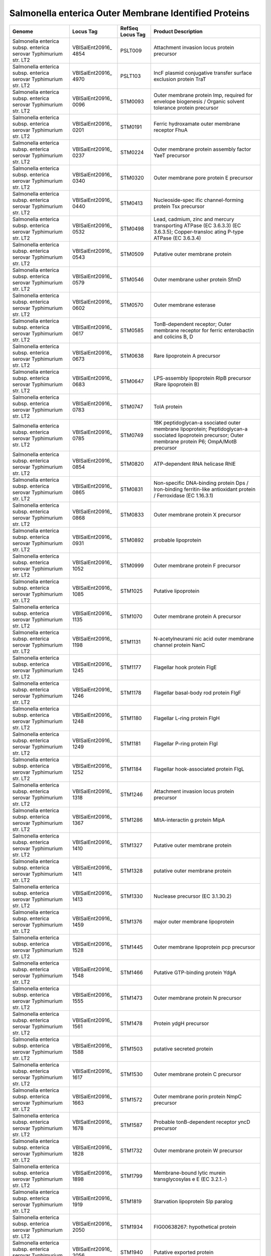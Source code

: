 Salmonella enterica Outer Membrane Identified Proteins
======================================================

+-----------------+-----------------+-----------------+-----------------+
| Genome          | Locus Tag       | RefSeq Locus    | Product         |
|                 |                 | Tag             | Description     |
+=================+=================+=================+=================+
| Salmonella      | VBISalEnt20916_ | PSLT009         | Attachment      |
| enterica subsp. | 4854            |                 | invasion locus  |
| enterica        |                 |                 | protein         |
| serovar         |                 |                 | precursor       |
| Typhimurium     |                 |                 |                 |
| str. LT2        |                 |                 |                 |
+-----------------+-----------------+-----------------+-----------------+
| Salmonella      | VBISalEnt20916_ | PSLT103         | IncF plasmid    |
| enterica subsp. | 4970            |                 | conjugative     |
| enterica        |                 |                 | transfer        |
| serovar         |                 |                 | surface         |
| Typhimurium     |                 |                 | exclusion       |
| str. LT2        |                 |                 | protein TraT    |
+-----------------+-----------------+-----------------+-----------------+
| Salmonella      | VBISalEnt20916_ | STM0093         | Outer membrane  |
| enterica subsp. | 0096            |                 | protein Imp,    |
| enterica        |                 |                 | required for    |
| serovar         |                 |                 | envelope        |
| Typhimurium     |                 |                 | biogenesis /    |
| str. LT2        |                 |                 | Organic solvent |
|                 |                 |                 | tolerance       |
|                 |                 |                 | protein         |
|                 |                 |                 | precursor       |
+-----------------+-----------------+-----------------+-----------------+
| Salmonella      | VBISalEnt20916_ | STM0191         | Ferric          |
| enterica subsp. | 0201            |                 | hydroxamate     |
| enterica        |                 |                 | outer membrane  |
| serovar         |                 |                 | receptor FhuA   |
| Typhimurium     |                 |                 |                 |
| str. LT2        |                 |                 |                 |
+-----------------+-----------------+-----------------+-----------------+
| Salmonella      | VBISalEnt20916_ | STM0224         | Outer membrane  |
| enterica subsp. | 0237            |                 | protein         |
| enterica        |                 |                 | assembly factor |
| serovar         |                 |                 | YaeT precursor  |
| Typhimurium     |                 |                 |                 |
| str. LT2        |                 |                 |                 |
+-----------------+-----------------+-----------------+-----------------+
| Salmonella      | VBISalEnt20916_ | STM0320         | Outer membrane  |
| enterica subsp. | 0340            |                 | pore protein E  |
| enterica        |                 |                 | precursor       |
| serovar         |                 |                 |                 |
| Typhimurium     |                 |                 |                 |
| str. LT2        |                 |                 |                 |
+-----------------+-----------------+-----------------+-----------------+
| Salmonella      | VBISalEnt20916_ | STM0413         | Nucleoside-spec |
| enterica subsp. | 0440            |                 | ific            |
| enterica        |                 |                 | channel-forming |
| serovar         |                 |                 | protein Tsx     |
| Typhimurium     |                 |                 | precursor       |
| str. LT2        |                 |                 |                 |
+-----------------+-----------------+-----------------+-----------------+
| Salmonella      | VBISalEnt20916_ | STM0498         | Lead, cadmium,  |
| enterica subsp. | 0532            |                 | zinc and        |
| enterica        |                 |                 | mercury         |
| serovar         |                 |                 | transporting    |
| Typhimurium     |                 |                 | ATPase (EC      |
| str. LT2        |                 |                 | 3.6.3.3) (EC    |
|                 |                 |                 | 3.6.3.5);       |
|                 |                 |                 | Copper-transloc |
|                 |                 |                 | ating           |
|                 |                 |                 | P-type ATPase   |
|                 |                 |                 | (EC 3.6.3.4)    |
+-----------------+-----------------+-----------------+-----------------+
| Salmonella      | VBISalEnt20916_ | STM0509         | Putative outer  |
| enterica subsp. | 0543            |                 | membrane        |
| enterica        |                 |                 | protein         |
| serovar         |                 |                 |                 |
| Typhimurium     |                 |                 |                 |
| str. LT2        |                 |                 |                 |
+-----------------+-----------------+-----------------+-----------------+
| Salmonella      | VBISalEnt20916_ | STM0546         | Outer membrane  |
| enterica subsp. | 0579            |                 | usher protein   |
| enterica        |                 |                 | SfmD            |
| serovar         |                 |                 |                 |
| Typhimurium     |                 |                 |                 |
| str. LT2        |                 |                 |                 |
+-----------------+-----------------+-----------------+-----------------+
| Salmonella      | VBISalEnt20916_ | STM0570         | Outer membrane  |
| enterica subsp. | 0602            |                 | esterase        |
| enterica        |                 |                 |                 |
| serovar         |                 |                 |                 |
| Typhimurium     |                 |                 |                 |
| str. LT2        |                 |                 |                 |
+-----------------+-----------------+-----------------+-----------------+
| Salmonella      | VBISalEnt20916_ | STM0585         | TonB-dependent  |
| enterica subsp. | 0617            |                 | receptor; Outer |
| enterica        |                 |                 | membrane        |
| serovar         |                 |                 | receptor for    |
| Typhimurium     |                 |                 | ferric          |
| str. LT2        |                 |                 | enterobactin    |
|                 |                 |                 | and colicins B, |
|                 |                 |                 | D               |
+-----------------+-----------------+-----------------+-----------------+
| Salmonella      | VBISalEnt20916_ | STM0638         | Rare            |
| enterica subsp. | 0673            |                 | lipoprotein A   |
| enterica        |                 |                 | precursor       |
| serovar         |                 |                 |                 |
| Typhimurium     |                 |                 |                 |
| str. LT2        |                 |                 |                 |
+-----------------+-----------------+-----------------+-----------------+
| Salmonella      | VBISalEnt20916_ | STM0647         | LPS-assembly    |
| enterica subsp. | 0683            |                 | lipoprotein     |
| enterica        |                 |                 | RlpB precursor  |
| serovar         |                 |                 | (Rare           |
| Typhimurium     |                 |                 | lipoprotein B)  |
| str. LT2        |                 |                 |                 |
+-----------------+-----------------+-----------------+-----------------+
| Salmonella      | VBISalEnt20916_ | STM0747         | TolA protein    |
| enterica subsp. | 0783            |                 |                 |
| enterica        |                 |                 |                 |
| serovar         |                 |                 |                 |
| Typhimurium     |                 |                 |                 |
| str. LT2        |                 |                 |                 |
+-----------------+-----------------+-----------------+-----------------+
| Salmonella      | VBISalEnt20916_ | STM0749         | 18K             |
| enterica subsp. | 0785            |                 | peptidoglycan-a |
| enterica        |                 |                 | ssociated       |
| serovar         |                 |                 | outer membrane  |
| Typhimurium     |                 |                 | lipoprotein;    |
| str. LT2        |                 |                 | Peptidoglycan-a |
|                 |                 |                 | ssociated       |
|                 |                 |                 | lipoprotein     |
|                 |                 |                 | precursor;      |
|                 |                 |                 | Outer membrane  |
|                 |                 |                 | protein P6;     |
|                 |                 |                 | OmpA/MotB       |
|                 |                 |                 | precursor       |
+-----------------+-----------------+-----------------+-----------------+
| Salmonella      | VBISalEnt20916_ | STM0820         | ATP-dependent   |
| enterica subsp. | 0854            |                 | RNA helicase    |
| enterica        |                 |                 | RhlE            |
| serovar         |                 |                 |                 |
| Typhimurium     |                 |                 |                 |
| str. LT2        |                 |                 |                 |
+-----------------+-----------------+-----------------+-----------------+
| Salmonella      | VBISalEnt20916_ | STM0831         | Non-specific    |
| enterica subsp. | 0865            |                 | DNA-binding     |
| enterica        |                 |                 | protein Dps /   |
| serovar         |                 |                 | Iron-binding    |
| Typhimurium     |                 |                 | ferritin-like   |
| str. LT2        |                 |                 | antioxidant     |
|                 |                 |                 | protein /       |
|                 |                 |                 | Ferroxidase (EC |
|                 |                 |                 | 1.16.3.1)       |
+-----------------+-----------------+-----------------+-----------------+
| Salmonella      | VBISalEnt20916_ | STM0833         | Outer membrane  |
| enterica subsp. | 0868            |                 | protein X       |
| enterica        |                 |                 | precursor       |
| serovar         |                 |                 |                 |
| Typhimurium     |                 |                 |                 |
| str. LT2        |                 |                 |                 |
+-----------------+-----------------+-----------------+-----------------+
| Salmonella      | VBISalEnt20916_ | STM0892         | probable        |
| enterica subsp. | 0931            |                 | lipoprotein     |
| enterica        |                 |                 |                 |
| serovar         |                 |                 |                 |
| Typhimurium     |                 |                 |                 |
| str. LT2        |                 |                 |                 |
+-----------------+-----------------+-----------------+-----------------+
| Salmonella      | VBISalEnt20916_ | STM0999         | Outer membrane  |
| enterica subsp. | 1052            |                 | protein F       |
| enterica        |                 |                 | precursor       |
| serovar         |                 |                 |                 |
| Typhimurium     |                 |                 |                 |
| str. LT2        |                 |                 |                 |
+-----------------+-----------------+-----------------+-----------------+
| Salmonella      | VBISalEnt20916_ | STM1025         | Putative        |
| enterica subsp. | 1085            |                 | lipoprotein     |
| enterica        |                 |                 |                 |
| serovar         |                 |                 |                 |
| Typhimurium     |                 |                 |                 |
| str. LT2        |                 |                 |                 |
+-----------------+-----------------+-----------------+-----------------+
| Salmonella      | VBISalEnt20916_ | STM1070         | Outer membrane  |
| enterica subsp. | 1135            |                 | protein A       |
| enterica        |                 |                 | precursor       |
| serovar         |                 |                 |                 |
| Typhimurium     |                 |                 |                 |
| str. LT2        |                 |                 |                 |
+-----------------+-----------------+-----------------+-----------------+
| Salmonella      | VBISalEnt20916_ | STM1131         | N-acetylneurami |
| enterica subsp. | 1198            |                 | nic             |
| enterica        |                 |                 | acid outer      |
| serovar         |                 |                 | membrane        |
| Typhimurium     |                 |                 | channel protein |
| str. LT2        |                 |                 | NanC            |
+-----------------+-----------------+-----------------+-----------------+
| Salmonella      | VBISalEnt20916_ | STM1177         | Flagellar hook  |
| enterica subsp. | 1245            |                 | protein FlgE    |
| enterica        |                 |                 |                 |
| serovar         |                 |                 |                 |
| Typhimurium     |                 |                 |                 |
| str. LT2        |                 |                 |                 |
+-----------------+-----------------+-----------------+-----------------+
| Salmonella      | VBISalEnt20916_ | STM1178         | Flagellar       |
| enterica subsp. | 1246            |                 | basal-body rod  |
| enterica        |                 |                 | protein FlgF    |
| serovar         |                 |                 |                 |
| Typhimurium     |                 |                 |                 |
| str. LT2        |                 |                 |                 |
+-----------------+-----------------+-----------------+-----------------+
| Salmonella      | VBISalEnt20916_ | STM1180         | Flagellar       |
| enterica subsp. | 1248            |                 | L-ring protein  |
| enterica        |                 |                 | FlgH            |
| serovar         |                 |                 |                 |
| Typhimurium     |                 |                 |                 |
| str. LT2        |                 |                 |                 |
+-----------------+-----------------+-----------------+-----------------+
| Salmonella      | VBISalEnt20916_ | STM1181         | Flagellar       |
| enterica subsp. | 1249            |                 | P-ring protein  |
| enterica        |                 |                 | FlgI            |
| serovar         |                 |                 |                 |
| Typhimurium     |                 |                 |                 |
| str. LT2        |                 |                 |                 |
+-----------------+-----------------+-----------------+-----------------+
| Salmonella      | VBISalEnt20916_ | STM1184         | Flagellar       |
| enterica subsp. | 1252            |                 | hook-associated |
| enterica        |                 |                 | protein FlgL    |
| serovar         |                 |                 |                 |
| Typhimurium     |                 |                 |                 |
| str. LT2        |                 |                 |                 |
+-----------------+-----------------+-----------------+-----------------+
| Salmonella      | VBISalEnt20916_ | STM1246         | Attachment      |
| enterica subsp. | 1318            |                 | invasion locus  |
| enterica        |                 |                 | protein         |
| serovar         |                 |                 | precursor       |
| Typhimurium     |                 |                 |                 |
| str. LT2        |                 |                 |                 |
+-----------------+-----------------+-----------------+-----------------+
| Salmonella      | VBISalEnt20916_ | STM1286         | MltA-interactin |
| enterica subsp. | 1367            |                 | g               |
| enterica        |                 |                 | protein MipA    |
| serovar         |                 |                 |                 |
| Typhimurium     |                 |                 |                 |
| str. LT2        |                 |                 |                 |
+-----------------+-----------------+-----------------+-----------------+
| Salmonella      | VBISalEnt20916_ | STM1327         | Putative outer  |
| enterica subsp. | 1410            |                 | membrane        |
| enterica        |                 |                 | protein         |
| serovar         |                 |                 |                 |
| Typhimurium     |                 |                 |                 |
| str. LT2        |                 |                 |                 |
+-----------------+-----------------+-----------------+-----------------+
| Salmonella      | VBISalEnt20916_ | STM1328         | putative outer  |
| enterica subsp. | 1411            |                 | membrane        |
| enterica        |                 |                 | protein         |
| serovar         |                 |                 |                 |
| Typhimurium     |                 |                 |                 |
| str. LT2        |                 |                 |                 |
+-----------------+-----------------+-----------------+-----------------+
| Salmonella      | VBISalEnt20916_ | STM1330         | Nuclease        |
| enterica subsp. | 1413            |                 | precursor (EC   |
| enterica        |                 |                 | 3.1.30.2)       |
| serovar         |                 |                 |                 |
| Typhimurium     |                 |                 |                 |
| str. LT2        |                 |                 |                 |
+-----------------+-----------------+-----------------+-----------------+
| Salmonella      | VBISalEnt20916_ | STM1376         | major outer     |
| enterica subsp. | 1459            |                 | membrane        |
| enterica        |                 |                 | lipoprotein     |
| serovar         |                 |                 |                 |
| Typhimurium     |                 |                 |                 |
| str. LT2        |                 |                 |                 |
+-----------------+-----------------+-----------------+-----------------+
| Salmonella      | VBISalEnt20916_ | STM1445         | Outer membrane  |
| enterica subsp. | 1528            |                 | lipoprotein pcp |
| enterica        |                 |                 | precursor       |
| serovar         |                 |                 |                 |
| Typhimurium     |                 |                 |                 |
| str. LT2        |                 |                 |                 |
+-----------------+-----------------+-----------------+-----------------+
| Salmonella      | VBISalEnt20916_ | STM1466         | Putative        |
| enterica subsp. | 1548            |                 | GTP-binding     |
| enterica        |                 |                 | protein YdgA    |
| serovar         |                 |                 |                 |
| Typhimurium     |                 |                 |                 |
| str. LT2        |                 |                 |                 |
+-----------------+-----------------+-----------------+-----------------+
| Salmonella      | VBISalEnt20916_ | STM1473         | Outer membrane  |
| enterica subsp. | 1555            |                 | protein N       |
| enterica        |                 |                 | precursor       |
| serovar         |                 |                 |                 |
| Typhimurium     |                 |                 |                 |
| str. LT2        |                 |                 |                 |
+-----------------+-----------------+-----------------+-----------------+
| Salmonella      | VBISalEnt20916_ | STM1478         | Protein ydgH    |
| enterica subsp. | 1561            |                 | precursor       |
| enterica        |                 |                 |                 |
| serovar         |                 |                 |                 |
| Typhimurium     |                 |                 |                 |
| str. LT2        |                 |                 |                 |
+-----------------+-----------------+-----------------+-----------------+
| Salmonella      | VBISalEnt20916_ | STM1503         | putative        |
| enterica subsp. | 1588            |                 | secreted        |
| enterica        |                 |                 | protein         |
| serovar         |                 |                 |                 |
| Typhimurium     |                 |                 |                 |
| str. LT2        |                 |                 |                 |
+-----------------+-----------------+-----------------+-----------------+
| Salmonella      | VBISalEnt20916_ | STM1530         | Outer membrane  |
| enterica subsp. | 1617            |                 | protein C       |
| enterica        |                 |                 | precursor       |
| serovar         |                 |                 |                 |
| Typhimurium     |                 |                 |                 |
| str. LT2        |                 |                 |                 |
+-----------------+-----------------+-----------------+-----------------+
| Salmonella      | VBISalEnt20916_ | STM1572         | Outer membrane  |
| enterica subsp. | 1663            |                 | porin protein   |
| enterica        |                 |                 | NmpC precursor  |
| serovar         |                 |                 |                 |
| Typhimurium     |                 |                 |                 |
| str. LT2        |                 |                 |                 |
+-----------------+-----------------+-----------------+-----------------+
| Salmonella      | VBISalEnt20916_ | STM1587         | Probable        |
| enterica subsp. | 1678            |                 | tonB-dependent  |
| enterica        |                 |                 | receptor yncD   |
| serovar         |                 |                 | precursor       |
| Typhimurium     |                 |                 |                 |
| str. LT2        |                 |                 |                 |
+-----------------+-----------------+-----------------+-----------------+
| Salmonella      | VBISalEnt20916_ | STM1732         | Outer membrane  |
| enterica subsp. | 1828            |                 | protein W       |
| enterica        |                 |                 | precursor       |
| serovar         |                 |                 |                 |
| Typhimurium     |                 |                 |                 |
| str. LT2        |                 |                 |                 |
+-----------------+-----------------+-----------------+-----------------+
| Salmonella      | VBISalEnt20916_ | STM1799         | Membrane-bound  |
| enterica subsp. | 1898            |                 | lytic murein    |
| enterica        |                 |                 | transglycosylas |
| serovar         |                 |                 | e               |
| Typhimurium     |                 |                 | E (EC 3.2.1.-)  |
| str. LT2        |                 |                 |                 |
+-----------------+-----------------+-----------------+-----------------+
| Salmonella      | VBISalEnt20916_ | STM1819         | Starvation      |
| enterica subsp. | 1919            |                 | lipoprotein Slp |
| enterica        |                 |                 | paralog         |
| serovar         |                 |                 |                 |
| Typhimurium     |                 |                 |                 |
| str. LT2        |                 |                 |                 |
+-----------------+-----------------+-----------------+-----------------+
| Salmonella      | VBISalEnt20916_ | STM1934         | FIG00638267:    |
| enterica subsp. | 2050            |                 | hypothetical    |
| enterica        |                 |                 | protein         |
| serovar         |                 |                 |                 |
| Typhimurium     |                 |                 |                 |
| str. LT2        |                 |                 |                 |
+-----------------+-----------------+-----------------+-----------------+
| Salmonella      | VBISalEnt20916_ | STM1940         | Putative        |
| enterica subsp. | 2056            |                 | exported        |
| enterica        |                 |                 | protein         |
| serovar         |                 |                 |                 |
| Typhimurium     |                 |                 |                 |
| str. LT2        |                 |                 |                 |
+-----------------+-----------------+-----------------+-----------------+
| Salmonella      | VBISalEnt20916_ | STM1959         | Flagellar       |
| enterica subsp. | 2074            |                 | biosynthesis    |
| enterica        |                 |                 | protein FliC    |
| serovar         |                 |                 |                 |
| Typhimurium     |                 |                 |                 |
| str. LT2        |                 |                 |                 |
+-----------------+-----------------+-----------------+-----------------+
| Salmonella      | VBISalEnt20916_ | STM1968         | Flagellar       |
| enterica subsp. | 2084            |                 | hook-basal body |
| enterica        |                 |                 | complex protein |
| serovar         |                 |                 | FliE            |
| Typhimurium     |                 |                 |                 |
| str. LT2        |                 |                 |                 |
+-----------------+-----------------+-----------------+-----------------+
| Salmonella      | VBISalEnt20916_ | STM1969         | Flagellar       |
| enterica subsp. | 2086            |                 | M-ring protein  |
| enterica        |                 |                 | FliF            |
| serovar         |                 |                 |                 |
| Typhimurium     |                 |                 |                 |
| str. LT2        |                 |                 |                 |
+-----------------+-----------------+-----------------+-----------------+
| Salmonella      | VBISalEnt20916_ | STM1995         | Outer membrane  |
| enterica subsp. | 2112            |                 | protein C       |
| enterica        |                 |                 | precursor       |
| serovar         |                 |                 |                 |
| Typhimurium     |                 |                 |                 |
| str. LT2        |                 |                 |                 |
+-----------------+-----------------+-----------------+-----------------+
| Salmonella      | VBISalEnt20916_ | STM2199         | Colicin I       |
| enterica subsp. | 2327            |                 | receptor        |
| enterica        |                 |                 | precursor       |
| serovar         |                 |                 |                 |
| Typhimurium     |                 |                 |                 |
| str. LT2        |                 |                 |                 |
+-----------------+-----------------+-----------------+-----------------+
| Salmonella      | VBISalEnt20916_ | STM2267         | Outer membrane  |
| enterica subsp. | 2401            |                 | protein C       |
| enterica        |                 |                 | precursor       |
| serovar         |                 |                 |                 |
| Typhimurium     |                 |                 |                 |
| str. LT2        |                 |                 |                 |
+-----------------+-----------------+-----------------+-----------------+
| Salmonella      | VBISalEnt20916_ | STM2294         | Uncharacterized |
| enterica subsp. | 2428            |                 | protein YfaZ    |
| enterica        |                 |                 | precursor       |
| serovar         |                 |                 |                 |
| Typhimurium     |                 |                 |                 |
| str. LT2        |                 |                 |                 |
+-----------------+-----------------+-----------------+-----------------+
| Salmonella      | VBISalEnt20916_ | STM2391         | Long-chain      |
| enterica subsp. | 2530            |                 | fatty acid      |
| enterica        |                 |                 | transport       |
| serovar         |                 |                 | protein         |
| Typhimurium     |                 |                 |                 |
| str. LT2        |                 |                 |                 |
+-----------------+-----------------+-----------------+-----------------+
| Salmonella      | VBISalEnt20916_ | STM2392         | Lipoprotein     |
| enterica subsp. | 2531            |                 |                 |
| enterica        |                 |                 |                 |
| serovar         |                 |                 |                 |
| Typhimurium     |                 |                 |                 |
| str. LT2        |                 |                 |                 |
+-----------------+-----------------+-----------------+-----------------+
| Salmonella      | VBISalEnt20916_ | STM2395         | Protease VII    |
| enterica subsp. | 2533            |                 | (Omptin)        |
| enterica        |                 |                 | precursor (EC   |
| serovar         |                 |                 | 3.4.23.49)      |
| Typhimurium     |                 |                 |                 |
| str. LT2        |                 |                 |                 |
+-----------------+-----------------+-----------------+-----------------+
| Salmonella      | VBISalEnt20916_ | STM2447         | Predicted outer |
| enterica subsp. | 2585            |                 | membrane        |
| enterica        |                 |                 | lipoprotein     |
| serovar         |                 |                 | YfeY            |
| Typhimurium     |                 |                 |                 |
| str. LT2        |                 |                 |                 |
+-----------------+-----------------+-----------------+-----------------+
| Salmonella      | VBISalEnt20916_ | STM2488         | Outer membrane  |
| enterica subsp. | 2626            |                 | protein NlpB,   |
| enterica        |                 |                 | lipoprotein     |
| serovar         |                 |                 | component of    |
| Typhimurium     |                 |                 | the protein     |
| str. LT2        |                 |                 | assembly        |
|                 |                 |                 | complex (forms  |
|                 |                 |                 | a complex with  |
|                 |                 |                 | YaeT, YfiO, and |
|                 |                 |                 | YfgL);          |
|                 |                 |                 | Lipoprotein-34  |
|                 |                 |                 | precursor       |
+-----------------+-----------------+-----------------+-----------------+
| Salmonella      | VBISalEnt20916_ | STM2520         | Outer membrane  |
| enterica subsp. | 2657            |                 | protein YfgL,   |
| enterica        |                 |                 | lipoprotein     |
| serovar         |                 |                 | component of    |
| Typhimurium     |                 |                 | the protein     |
| str. LT2        |                 |                 | assembly        |
|                 |                 |                 | complex (forms  |
|                 |                 |                 | a complex with  |
|                 |                 |                 | YaeT, YfiO, and |
|                 |                 |                 | NlpB)           |
+-----------------+-----------------+-----------------+-----------------+
| Salmonella      | VBISalEnt20916_ | STM2583         | Translation     |
| enterica subsp. | 2724            |                 | elongation      |
| enterica        |                 |                 | factor LepA     |
| serovar         |                 |                 |                 |
| Typhimurium     |                 |                 |                 |
| str. LT2        |                 |                 |                 |
+-----------------+-----------------+-----------------+-----------------+
| Salmonella      | VBISalEnt20916_ | STM2663         | Probable        |
| enterica subsp. | 2809            |                 | component of    |
| enterica        |                 |                 | the lipoprotein |
| serovar         |                 |                 | assembly        |
| Typhimurium     |                 |                 | complex (forms  |
| str. LT2        |                 |                 | a complex with  |
|                 |                 |                 | YaeT, YfgL, and |
|                 |                 |                 | NlpB)           |
+-----------------+-----------------+-----------------+-----------------+
| Salmonella      | VBISalEnt20916_ | STM2687         | Putative        |
| enterica subsp. | 2832            |                 | oligoketide     |
| enterica        |                 |                 | cyclase/dehydra |
| serovar         |                 |                 | tase            |
| Typhimurium     |                 |                 | or lipid        |
| str. LT2        |                 |                 | transport       |
|                 |                 |                 | protein YfjG    |
+-----------------+-----------------+-----------------+-----------------+
| Salmonella      | VBISalEnt20916_ | STM2871         | Type III        |
| enterica subsp. | 3027            |                 | secretion       |
| enterica        |                 |                 | bridge between  |
| serovar         |                 |                 | inner and       |
| Typhimurium     |                 |                 | outermembrane   |
| str. LT2        |                 |                 | lipoprotein     |
|                 |                 |                 | (YscJ,HrcJ,EscJ |
|                 |                 |                 | ,               |
|                 |                 |                 | PscJ)           |
+-----------------+-----------------+-----------------+-----------------+
| Salmonella      | VBISalEnt20916_ | STM2873         | Type III        |
| enterica subsp. | 3029            |                 | secretion       |
| enterica        |                 |                 | cytoplasmic     |
| serovar         |                 |                 | protein (YscF)  |
| Typhimurium     |                 |                 |                 |
| str. LT2        |                 |                 |                 |
+-----------------+-----------------+-----------------+-----------------+
| Salmonella      | VBISalEnt20916_ | STM2874         | Type III        |
| enterica subsp. | 3030            |                 | secretion       |
| enterica        |                 |                 | protein EprH    |
| serovar         |                 |                 |                 |
| Typhimurium     |                 |                 |                 |
| str. LT2        |                 |                 |                 |
+-----------------+-----------------+-----------------+-----------------+
| Salmonella      | VBISalEnt20916_ | STM2898         | Protein InvG    |
| enterica subsp. | 3054            |                 | precursor       |
| enterica        |                 |                 |                 |
| serovar         |                 |                 |                 |
| Typhimurium     |                 |                 |                 |
| str. LT2        |                 |                 |                 |
+-----------------+-----------------+-----------------+-----------------+
| Salmonella      | VBISalEnt20916_ | STM2925         | Lipoprotein     |
| enterica subsp. | 3079            |                 | NlpD            |
| enterica        |                 |                 |                 |
| serovar         |                 |                 |                 |
| Typhimurium     |                 |                 |                 |
| str. LT2        |                 |                 |                 |
+-----------------+-----------------+-----------------+-----------------+
| Salmonella      | VBISalEnt20916_ | STM2945         | Secreted        |
| enterica subsp. | 3106            |                 | protein         |
| enterica        |                 |                 |                 |
| serovar         |                 |                 |                 |
| Typhimurium     |                 |                 |                 |
| str. LT2        |                 |                 |                 |
+-----------------+-----------------+-----------------+-----------------+
| Salmonella      | VBISalEnt20916_ | STM2983         | probable        |
| enterica subsp. | 3159            |                 | lipoprotein     |
| enterica        |                 |                 |                 |
| serovar         |                 |                 |                 |
| Typhimurium     |                 |                 |                 |
| str. LT2        |                 |                 |                 |
+-----------------+-----------------+-----------------+-----------------+
| Salmonella      | VBISalEnt20916_ | STM2988         | Membrane-bound  |
| enterica subsp. | 3164            |                 | lytic murein    |
| enterica        |                 |                 | transglycosylas |
| serovar         |                 |                 | e               |
| Typhimurium     |                 |                 | A precursor (EC |
| str. LT2        |                 |                 | 3.2.1.-)        |
+-----------------+-----------------+-----------------+-----------------+
| Salmonella      | VBISalEnt20916_ | STM3038         | Uncharacterized |
| enterica subsp. | 3217            |                 | lipoprotein     |
| enterica        |                 |                 | YgeR precursor  |
| serovar         |                 |                 |                 |
| Typhimurium     |                 |                 |                 |
| str. LT2        |                 |                 |                 |
+-----------------+-----------------+-----------------+-----------------+
| Salmonella      | VBISalEnt20916_ | STM3112         | Membrane-bound  |
| enterica subsp. | 3298            |                 | lytic murein    |
| enterica        |                 |                 | transglycosylas |
| serovar         |                 |                 | e               |
| Typhimurium     |                 |                 | C precursor (EC |
| str. LT2        |                 |                 | 3.2.1.-)        |
+-----------------+-----------------+-----------------+-----------------+
| Salmonella      | VBISalEnt20916_ | STM3186         | Type I          |
| enterica subsp. | 3379            |                 | secretion outer |
| enterica        |                 |                 | membrane        |
| serovar         |                 |                 | protein, TolC   |
| Typhimurium     |                 |                 | precursor       |
| str. LT2        |                 |                 |                 |
+-----------------+-----------------+-----------------+-----------------+
| Salmonella      | VBISalEnt20916_ | STM3267         | 21 kDa          |
| enterica subsp. | 3466            |                 | hemolysin       |
| enterica        |                 |                 | precursor       |
| serovar         |                 |                 |                 |
| Typhimurium     |                 |                 |                 |
| str. LT2        |                 |                 |                 |
+-----------------+-----------------+-----------------+-----------------+
| Salmonella      | VBISalEnt20916_ | STM3485         | DamX, an inner  |
| enterica subsp. | 3683            |                 | membrane        |
| enterica        |                 |                 | protein         |
| serovar         |                 |                 | involved in     |
| Typhimurium     |                 |                 | bile resistance |
| str. LT2        |                 |                 |                 |
+-----------------+-----------------+-----------------+-----------------+
| Salmonella      | VBISalEnt20916_ | STM3616         | Cellulose       |
| enterica subsp. | 3822            |                 | synthase operon |
| enterica        |                 |                 | protein C       |
| serovar         |                 |                 |                 |
| Typhimurium     |                 |                 |                 |
| str. LT2        |                 |                 |                 |
+-----------------+-----------------+-----------------+-----------------+
| Salmonella      | VBISalEnt20916_ | STM3645         | Outer membrane  |
| enterica subsp. | 3855            |                 | protein A       |
| enterica        |                 |                 | precursor       |
| serovar         |                 |                 |                 |
| Typhimurium     |                 |                 |                 |
| str. LT2        |                 |                 |                 |
+-----------------+-----------------+-----------------+-----------------+
| Salmonella      | VBISalEnt20916_ | STM3713         | Oligosaccharide |
| enterica subsp. | 3927            |                 | repeat unit     |
| enterica        |                 |                 | polymerase Wzy; |
| serovar         |                 |                 | O-antigen       |
| Typhimurium     |                 |                 | ligase          |
| str. LT2        |                 |                 |                 |
+-----------------+-----------------+-----------------+-----------------+
| Salmonella      | VBISalEnt20916_ | STM3727         | LSU ribosomal   |
| enterica subsp. | 3943            |                 | protein L33p    |
| enterica        |                 |                 |                 |
| serovar         |                 |                 |                 |
| Typhimurium     |                 |                 |                 |
| str. LT2        |                 |                 |                 |
+-----------------+-----------------+-----------------+-----------------+
| Salmonella      | VBISalEnt20916_ | STM3810         | Outer membrane  |
| enterica subsp. | 4034            |                 | lipoprotein     |
| enterica        |                 |                 | YidQ            |
| serovar         |                 |                 |                 |
| Typhimurium     |                 |                 |                 |
| str. LT2        |                 |                 |                 |
+-----------------+-----------------+-----------------+-----------------+
| Salmonella      | VBISalEnt20916_ | STM3914         | ATP-dependent   |
| enterica subsp. | 4136            |                 | RNA helicase    |
| enterica        |                 |                 | RhlB            |
| serovar         |                 |                 |                 |
| Typhimurium     |                 |                 |                 |
| str. LT2        |                 |                 |                 |
+-----------------+-----------------+-----------------+-----------------+
| Salmonella      | VBISalEnt20916_ | STM3957         | Phospholipase   |
| enterica subsp. | 4175            |                 | A1 precursor    |
| enterica        |                 |                 | (EC 3.1.1.32,   |
| serovar         |                 |                 | EC 3.1.1.4);    |
| Typhimurium     |                 |                 | Outer membrane  |
| str. LT2        |                 |                 | phospholipase A |
+-----------------+-----------------+-----------------+-----------------+
| Salmonella      | VBISalEnt20916_ | STM4130         | Outer membrane  |
| enterica subsp. | 4351            |                 | vitamin B12     |
| enterica        |                 |                 | receptor BtuB   |
| serovar         |                 |                 |                 |
| Typhimurium     |                 |                 |                 |
| str. LT2        |                 |                 |                 |
+-----------------+-----------------+-----------------+-----------------+
| Salmonella      | VBISalEnt20916_ | STM4231         | Maltoporin      |
| enterica subsp. | 4451            |                 | (maltose/maltod |
| enterica        |                 |                 | extrin          |
| serovar         |                 |                 | high-affinity   |
| Typhimurium     |                 |                 | receptor, phage |
| str. LT2        |                 |                 | lambda receptor |
|                 |                 |                 | protein)        |
+-----------------+-----------------+-----------------+-----------------+
| Salmonella      | VBISalEnt20916_ | STM4242         | Putative        |
| enterica subsp. | 4462            |                 | exported        |
| enterica        |                 |                 | protein         |
| serovar         |                 |                 |                 |
| Typhimurium     |                 |                 |                 |
| str. LT2        |                 |                 |                 |
+-----------------+-----------------+-----------------+-----------------+
| Salmonella      | VBISalEnt20916_ | STM4259         | Agglutination   |
| enterica subsp. | 4480            |                 | protein         |
| enterica        |                 |                 |                 |
| serovar         |                 |                 |                 |
| Typhimurium     |                 |                 |                 |
| str. LT2        |                 |                 |                 |
+-----------------+-----------------+-----------------+-----------------+
| Salmonella      | VBISalEnt20916_ | STM4336         | Entericidin B   |
| enterica subsp. | 4562            |                 | precursor       |
| enterica        |                 |                 |                 |
| serovar         |                 |                 |                 |
| Typhimurium     |                 |                 |                 |
| str. LT2        |                 |                 |                 |
+-----------------+-----------------+-----------------+-----------------+
| Salmonella      | VBISalEnt20916_ | STM4409         | Uncharacterized |
| enterica subsp. | 4636            |                 | protein YtfM    |
| enterica        |                 |                 | precursor       |
| serovar         |                 |                 |                 |
| Typhimurium     |                 |                 |                 |
| str. LT2        |                 |                 |                 |
+-----------------+-----------------+-----------------+-----------------+
| Salmonella      | VBISalEnt20916_ | STM4579         | DNA repair      |
| enterica subsp. | 4822            |                 | protein RadA    |
| enterica        |                 |                 |                 |
| serovar         |                 |                 |                 |
| Typhimurium     |                 |                 |                 |
| str. LT2        |                 |                 |                 |
+-----------------+-----------------+-----------------+-----------------+
